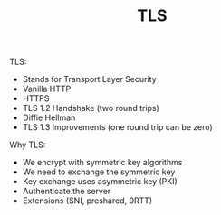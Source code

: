 #+TITLE: TLS

TLS:
- Stands for Transport Layer Security
- Vanilla HTTP
- HTTPS
- TLS 1.2 Handshake (two round trips)
- Diffie Hellman
- TLS 1.3 Improvements (one round trip can be zero)

Why TLS:
- We encrypt with symmetric key algorithms
- We need to exchange the symmetric key
- Key exchange uses asymmetric key (PKI)
- Authenticate the server
- Extensions (SNI, preshared, 0RTT)
